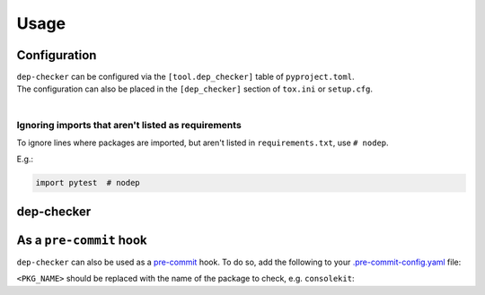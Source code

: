 =======
Usage
=======

Configuration
-----------------

| ``dep-checker`` can be configured via the ``[tool.dep_checker]`` table of ``pyproject.toml``.
| The configuration can also be placed in the ``[dep_checker]`` section of ``tox.ini`` or ``setup.cfg``.

|

.. versionchanged:: 0.5.0

	Added support for ``pyproject.toml``


.. confval:: allowed_unused

	List of requirements which are allowed to be unused in the source code.

	**Examples:**

	.. code-block:: TOML

		# pyproject.toml
		[tool.dep_checker]
		allowed_unused = ["pytest", "sphinx"]


	.. code-block:: ini

		# tox.ini / setup.cfg
		[dep_checker]
		allowed_unused = pytest, sphinx


.. confval:: name_mapping

	Mapping of requirement names (e.g. "biopython") to the names of packages they provide (e.g. "Bio").

	.. versionadded:: 0.4.1

	**Examples:**

	.. code-block:: TOML

		# pyproject.toml
		[tool.dep_checker.name_mapping]
		biopython = "Bio"


	.. code-block:: ini

		# tox.ini / setup.cfg
		[dep_checker]
		name_mapping =
			biopython = Bio


.. confval:: namespace_packages

	List of namespace packages, e.g. ``ruamel.yaml``.
	This currently only handles imports in the form
	``import namespace.package`` or
	``from namespace.package import object``,
	but not ``from namespace import package``.

	.. versionadded:: 0.4.1

	**Examples:**

	.. code-block:: TOML

		# pyproject.toml
		[tool.dep_checker]
		namespace_packages = ["ruamel.yaml", "jaraco.docker"]


	.. code-block:: ini

		# tox.ini / setup.cfg
		[dep_checker]
		namespace_packages = ruamel.yaml, jaraco.docker


Ignoring imports that aren't listed as requirements
^^^^^^^^^^^^^^^^^^^^^^^^^^^^^^^^^^^^^^^^^^^^^^^^^^^^^^

To ignore lines where packages are imported, but aren't listed in ``requirements.txt``, use ``# nodep``.

E.g.:

.. code-block:: python

	import pytest  # nodep


.. versionadded:: 0.4.1


dep-checker
-----------------

.. click:: dep_checker.__main__:main
	:prog: dep-checker


As a ``pre-commit`` hook
----------------------------

``dep-checker`` can also be used as a `pre-commit <https://pre-commit.com/>`_ hook.
To do so, add the following to your
`.pre-commit-config.yaml <https://pre-commit.com/#2-add-a-pre-commit-configuration>`_ file:

.. pre-commit::
	:rev: 0.5.0
	:hooks: dep_checker
	:args: <PKG_NAME>

``<PKG_NAME>`` should be replaced with the name of the package to check, e.g. ``consolekit``:

.. pre-commit::
	:rev: 0.5.0
	:hooks: dep_checker
	:args: consolekit
